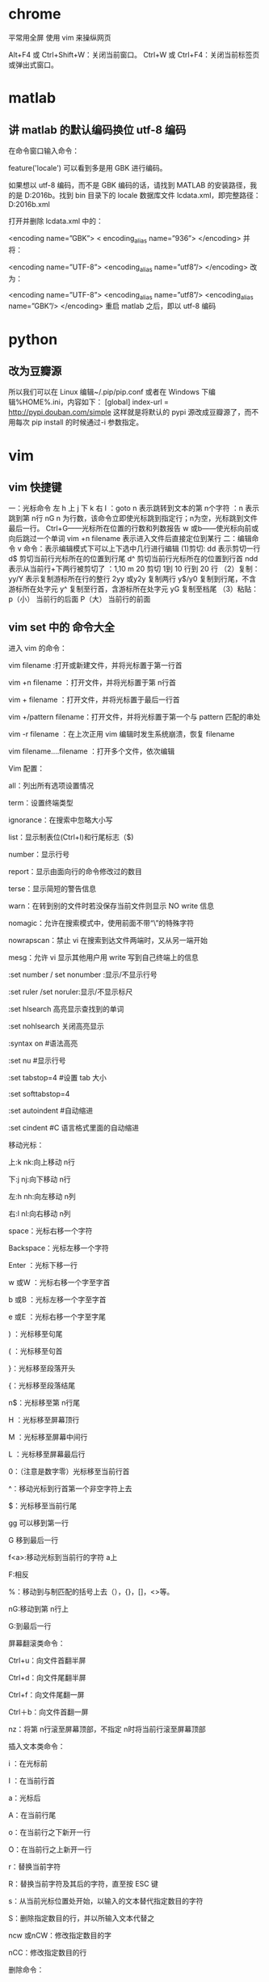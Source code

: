 * chrome 
平常用全屏  使用 vim 来操纵网页

Alt+F4 或 Ctrl+Shift+W：关闭当前窗口。
Ctrl+W 或 Ctrl+F4：关闭当前标签页或弹出式窗口。

* matlab

** 讲 matlab 的默认编码换位 utf-8 编码


在命令窗口输入命令：

feature('locale')
可以看到多是用 GBK 进行编码。

如果想以 utf-8 编码，而不是 GBK 编码的话，请找到 MATLAB 的安装路径，我的是 D:\MATLAB\R2016b。找到 bin 目录下的 locale 数据库文件 lcdata.xml，即完整路径：D:\MATLAB\R2016b\bin\lcdata.xml

打开并删除 lcdata.xml 中的：

<encoding name=”GBK”>  
  < encoding_alias name=”936”>  
</encoding>
并将：

<encoding name=”UTF-8”>  
  <encoding_alias name=”utf8”/> 
</encoding>  
改为：

<encoding name=”UTF-8”>  
  <encoding_alias name=”utf8”/>  
  <encoding_alias name=”GBK”/>  
</encoding>  
重启 matlab 之后，即以 utf-8 编码

* python

** 改为豆瓣源
所以我们可以在 Linux 编辑~/.pip/pip.conf 或者在 Windows 下编辑%HOME%\pip\pip.ini，内容如下：
[global] 
index-url = http://pypi.douban.com/simple 
这样就是将默认的 pypi 源改成豆瓣源了，而不用每次 pip install 的时候通过-i 参数指定。

* vim 

** vim 快捷键
一：光标命令    
    左 h 上 j 下 k 右 l
    ：goto n 表示跳转到文本的第 n个字符
    ：n      表示跳到第 n行
    nG  n 为行数，该命令立即使光标跳到指定行；n为空，光标跳到文件最后一行。
    Ctrl+G——光标所在位置的行数和列数报告
    w 或b——使光标向前或向后跳过一个单词
    vim +n filename 表示进入文件后直接定位到某行
二：编辑命令
      v 命令：表示编辑模式下可以上下选中几行进行编辑
   (1)剪切:
      dd 表示剪切一行
      d$ 剪切当前行光标所在的位置到行尾
      d^ 剪切当前行光标所在的位置到行首
      ndd 表示从当前行+下两行被剪切了
      ：1,10 m 20 剪切 1到 10 行到 20 行
   （2）复制：
       yy/Y 表示复制游标所在行的整行
       2yy 或y2y 复制两行
       y$/y0 复制到行尾，不含游标所在处字元
       y^    复制至行首，含游标所在处字元
       yG    复制至档尾
   （3）粘贴：
       p（小） 当前行的后面
       P（大） 当前行的前面

** vim set 中的 命令大全
进入 vim 的命令：      

    vim filename :打开或新建文件，并将光标置于第一行首  

    vim +n filename ：打开文件，并将光标置于第 n行首  

    vim + filename ：打开文件，并将光标置于最后一行首  

    vim +/pattern filename：打开文件，并将光标置于第一个与 pattern 匹配的串处  

    vim -r filename ：在上次正用 vim 编辑时发生系统崩溃，恢复 filename  

    vim filename….filename ：打开多个文件，依次编辑  

Vim 配置：  

    all：列出所有选项设置情况  

    term：设置终端类型  

    ignorance：在搜索中忽略大小写  

    list：显示制表位(Ctrl+I)和行尾标志（$)  

    number：显示行号  

    report：显示由面向行的命令修改过的数目  

    terse：显示简短的警告信息  

    warn：在转到别的文件时若没保存当前文件则显示 NO write 信息  

    nomagic：允许在搜索模式中，使用前面不带“\”的特殊字符  

    nowrapscan：禁止 vi 在搜索到达文件两端时，又从另一端开始  

    mesg：允许 vi 显示其他用户用 write 写到自己终端上的信息  

    :set number / set nonumber :显示/不显示行号  

    :set ruler /set noruler:显示/不显示标尺  

    :set hlsearch 高亮显示查找到的单词  

    :set nohlsearch 关闭高亮显示  

    :syntax on        #语法高亮  

    :set nu        #显示行号  

    :set tabstop=4    #设置 tab 大小  

    :set softtabstop=4  

    :set autoindent    #自动缩进  

    :set cindent    #C 语言格式里面的自动缩进  

移动光标：  

    上:k nk:向上移动 n行  

    下:j nj:向下移动 n行  

    左:h nh:向左移动 n列  

    右:l nl:向右移动 n列  

    space：光标右移一个字符  

    Backspace：光标左移一个字符  

    Enter ：光标下移一行  

    w 或W ：光标右移一个字至字首  

    b 或B ：光标左移一个字至字首  

    e 或E ：光标右移一个字至字尾  

    ) ：光标移至句尾  

    ( ：光标移至句首  

    }：光标移至段落开头  

    {：光标移至段落结尾  

    n$：光标移至第 n行尾  

    H ：光标移至屏幕顶行  

    M ：光标移至屏幕中间行  

    L ：光标移至屏幕最后行  

    0：（注意是数字零）光标移至当前行首  

    ^：移动光标到行首第一个非空字符上去  

    $：光标移至当前行尾  

    gg 可以移到第一行  

    G 移到最后一行  

    f<a>:移动光标到当前行的字符 a上  

    F:相反  

    %：移动到与制匹配的括号上去（），{}，[]，<>等。  

    nG:移动到第 n行上  

    G:到最后一行  

屏幕翻滚类命令：  

    Ctrl+u：向文件首翻半屏  

    Ctrl+d：向文件尾翻半屏  

    Ctrl+f：向文件尾翻一屏  

    Ctrl＋b：向文件首翻一屏  

    nz：将第 n行滚至屏幕顶部，不指定 n时将当前行滚至屏幕顶部  

插入文本类命令：

    i ：在光标前  

    I ：在当前行首  

    a：光标后  

    A：在当前行尾  

    o：在当前行之下新开一行  

    O：在当前行之上新开一行  

    r：替换当前字符  

    R：替换当前字符及其后的字符，直至按 ESC 键  

    s：从当前光标位置处开始，以输入的文本替代指定数目的字符  

    S：删除指定数目的行，并以所输入文本代替之  

    ncw 或nCW：修改指定数目的字  

    nCC：修改指定数目的行  

删除命令：

    x 或X：删除一个字符，x删除光标后的，而 X删除光标前的  

    dw：删除一个单词  

    dnw:删除 n个单词  

    dne:也可，只是删除到单词尾  

do：删至行首  

    d$：删至行尾  

    dd：删除一行  

    ndd：删除当前行及其后 n-1 行  

    dnl:向右删除 n个字母  

    dnh:向左删除 n个字母  

    dnj:向下删除 n行  

    dnk:向上删除 n行  

    cnw[word]:将 n个 word 改变为 word  

    C$:改变到行尾  

    cc:改变整行  

    shift+j：删除行尾的换行符，下一行接上来了.  

复制粘贴：  

    p：粘贴用 x或 d删除的文本  

    ynw：复制 n个单词  

    yy：复制一行  

    ynl:复制 n个字符  

    y$:复制当前光标至行尾处  

    nyy:拷贝 n行  

撤销：  

    u: 撤销前一次的操作  

    shif+u(U):撤销对该行的所有操作。  

搜索及替换命令 :  

    /pattern：从光标开始处向文件尾搜索 pattern  

    ?pattern：从光标开始处向文件首搜索 pattern  

    n：在同一方向重复上一次搜索命令  

    N：在反方向上重复上一次搜索命令  

    cw【newword】:替换为 newword  

    n: 继续查找  

    .：执行替换  

    :s/p1/p2/g：将当前行中所有 p1 均用 p2 替代,g 表示执行用 c表示需要确认  

    :n1,n2 s/p1/p2/g：将第 n1 至n2 行中所有 p1 均用 p2 替代  

    :g/p1/s//p2/g：将文件中所有 p1 均用 p2 替换  

    :1,$ s/string1/string2/g:在全文中将 string1 替换为 string2  

书签：  

    m[a-z]:在文中做标记，标记号可为 a-z 的26 个字母  

    `a：移动到标记 a处  

visual 模式：  

    v:进入 visual 模式  

    V:进入行的 visual 模式  

    ctrl+v:进如块操作模式用 o和 O改变选择的边的大小  

    在所有行插入相同的内容如 include<，操作方法如下：  

    将光标移到开始插入的位置，按 CTRL+V 进入 VISUAL 模式，选择好模块后按 I（shift+i)，后插入要插入的文本，按[ESC]完成  

行方式命令：  

    ：n1,n2 co n3：将 n1 行到 n2 行之间的内容拷贝到第 n3 行下  

    ：n1,n2 m n3：将 n1 行到 n2 行之间的内容移至到第 n3 行下  

    ：n1,n2 d ：将 n1 行到 n2 行之间的内容删除  

    ：n1,n2 w!command：将文件中 n1 行至 n2 行的内容作为 command 的输入并执行之  

            若不指定 n1，n2，则表示将整个文件内容作为 command 的输入  

宏：  

    q[a-z]：开始记录但前开始的操作为宏，名称可为【a-z】，然后用 q终止录制宏  

    reg：显示当前定义的所有的宏，用@[a-z]来在当前光标处执行宏[a-z]  

窗口操作：  

    :split:分割一个窗口  

    :split file.c ：为另一个文件 file.c 分隔窗口  

    :nsplit file.c： 为另一个文件 file.c 分隔窗口，并指定其行数  

    ctrl＋w 在窗口中切换  

    :close：关闭当前窗口  

文件及其他：  

    ：q：退出 vi  

    ：q!：不保存文件并退出 vi  

    ：e filename：打开文件 filename 进行编辑  

    ：e! :放弃修改文件内容，重新载入该文件编辑  

    ：w ：保存当前文件  

    ：wq ：存盘退出  

    ：ZZ：保存当前文档并退出 VIM  

    ：!command：执行 shell 命令 command  

    ：r!command：将命令 command 的输出结果放到当前行  

    :n1,n2 write temp.c 将本文件中的 n1,到 n2 行写入 temp.c 这个文件中去  

    :read file.c 将文件 file.c 的内容插入到当前光标所在的下面  

    :0read file.c 将文件 file.c 的内容插入到当前文件的开始处(第 0行）  

    :nread file.c 将文件 file.c 的内容插入到当前文件的第 n行后面  

    :read !cmd :将外部命令 cmd 的输出插如到当前光标所在的下面  

帮助：  

    :help ：查看帮助文档，在这之中，按 CTRL+] 进入超连接，按 CTRL＋O 返回。  

    :help subject :看某一主题的帮助，ZZ 退出帮助  

其它常用：  

    :newtab   新建标签  

    :gt   转至下一个标签  

    :gT   转到上一个标签  

    :au GUIEnter * simalt ~x   启动时最大化
** vim 中文乱码修改 
在 vimrc 中
set fileencodings=utf-8,ucs-bom,gb18030,gbk,gb2312,cp936
set termencoding=utf-8
set encoding=utf-8
** vimrc 设置 
在 vimrc 中
set nocompatible " 关闭 vi 兼容模式
syntax on " 自动语法高亮
colorscheme molokai " 设定配色方案
set number " 显示行号
set cursorline " 突出显示当前行
set ruler " 打开状态栏标尺
set shiftwidth=4 " 设定 << 和 >> 命令移动时的宽度为 4
set softtabstop=4 " 使得按退格键时可以一次删掉 4 个空格
set tabstop=4 " 设定 tab 长度为 4
set nobackup " 覆盖文件时不备份
set autochdir " 自动切换当前目录为当前文件所在的目录
filetype plugin indent on " 开启插件
set backupcopy=yes " 设置备份时的行为为覆盖
set ignorecase smartcase " 搜索时忽略大小写，但在有一个或以上大写字母时仍保持对大小写敏感
set nowrapscan " 禁止在搜索到文件两端时重新搜索
set incsearch " 输入搜索内容时就显示搜索结果
set hlsearch " 搜索时高亮显示被找到的文本
set noerrorbells " 关闭错误信息响铃
set novisualbell " 关闭使用可视响铃代替呼叫
set t_vb= " 置空错误铃声的终端代码
" set showmatch " 插入括号时，短暂地跳转到匹配的对应括号
" set matchtime=2 " 短暂跳转到匹配括号的时间
set magic " 设置魔术
set hidden " 允许在有未保存的修改时切换缓冲区，此时的修改由 vim 负责保存
set guioptions-=T " 隐藏工具栏
set guioptions-=m " 隐藏菜单栏
set smartindent " 开启新行时使用智能自动缩进
set backspace=indent,eol,start
" 不设定在插入状态无法用退格键和 Delete 键删除回车符
set cmdheight=1 " 设定命令行的行数为 1
set laststatus=2 " 显示状态栏 (默认值为 1, 无法显示状态栏)
set statusline=\ %<%F[%1*%M%*%n%R%H]%=\ %y\ %0(%{&fileformat}\ %{&encoding}\ %c:%l/%L%)\ 
" 设置在状态行显示的信息
set foldenable " 开始折叠
set foldmethod=syntax " 设置语法折叠
set foldcolumn=0 " 设置折叠区域的宽度
setlocal foldlevel=1 " 设置折叠层数为
" set foldclose=all " 设置为自动关闭折叠 
" nnoremap <space> @=((foldclosed(line('.')) < 0) ? 'zc' : 'zo')<CR>
" 用空格键来开关折叠


" return OS type, eg: windows, or linux, mac, et.st..
function! MySys()
if has("win16") || has("win32") || has("win64") || has("win95")
return "windows"
elseif has("unix")
return "linux"
endif
endfunction

" 用户目录变量$VIMFILES
if MySys() == "windows"
let $VIMFILES = $VIM.'/vimfiles'
elseif MySys() == "linux"
let $VIMFILES = $HOME.'/.vim'
endif

" 设定 doc 文档目录
let helptags=$VIMFILES.'/doc'

" 设置字体 以及中文支持
if has("win32")
set guifont=Inconsolata:h12:cANSI
endif

" 配置多语言环境
if has("multi_byte")
" UTF-8 编码
set encoding=utf-8
set termencoding=utf-8
set formatoptions+=mM
set fencs=utf-8,gbk

if v:lang =~? '^\(zh\)\|\(ja\)\|\(ko\)'
set ambiwidth=double
endif

if has("win32")
source $VIMRUNTIME/delmenu.vim
source $VIMRUNTIME/menu.vim
language messages zh_CN.utf-8
endif
else
echoerr "Sorry, this version of (g)vim was not compiled with +multi_byte"
endif

" Buffers 操作快捷方式!
nnoremap <C-RETURN> :bnext<CR>
nnoremap <C-S-RETURN> :bprevious<CR>

" Tab 操作快捷方式!
nnoremap <C-TAB> :tabnext<CR>
nnoremap <C-S-TAB> :tabprev<CR>

"关于 tab 的快捷键
" map tn :tabnext<cr>
" map tp :tabprevious<cr>
" map td :tabnew .<cr>
" map te :tabedit
" map tc :tabclose<cr>

"窗口分割时,进行切换的按键热键需要连接两次,比如从下方窗口移动
"光标到上方窗口,需要<c-w><c-w>k,非常麻烦,现在重映射为<c-k>,切换的
"时候会变得非常方便.
nnoremap <C-h> <C-w>h
nnoremap <C-j> <C-w>j
nnoremap <C-k> <C-w>k
nnoremap <C-l> <C-w>l

"一些不错的映射转换语法（如果在一个文件中混合了不同语言时有用）
nnoremap <leader>1 :set filetype=xhtml<CR>
nnoremap <leader>2 :set filetype=css<CR>
nnoremap <leader>3 :set filetype=javascript<CR>
nnoremap <leader>4 :set filetype=php<CR>

" set fileformats=unix,dos,mac
" nmap <leader>fd :se fileformat=dos<CR>
" nmap <leader>fu :se fileformat=unix<CR>

" use Ctrl+[l|n|p|cc] to list|next|previous|jump to count the result
" map <C-x>l <ESC>:cl<CR>
" map <C-x>n <ESC>:cn<CR>
" map <C-x>p <ESC>:cp<CR>
" map <C-x>c <ESC>:cc<CR>


" 让 Tohtml 产生有 CSS 语法的 html
" syntax/2html.vim，可以用:runtime! syntax/2html.vim
let html_use_css=1

" Python 文件的一般设置，比如不要 tab 等
autocmd FileType python set tabstop=4 shiftwidth=4 expandtab
autocmd FileType python map <F12> :!python %<CR>

" 选中状态下 Ctrl+c 复制
vmap <C-c> "+y

" 打开 javascript 折叠
let b:javascript_fold=1
" 打开 javascript 对dom、html 和css 的支持
let javascript_enable_domhtmlcss=1
" 设置字典 ~/.vim/dict/文件的路径
autocmd filetype javascript set dictionary=$VIMFILES/dict/javascript.dict
autocmd filetype css set dictionary=$VIMFILES/dict/css.dict
autocmd filetype php set dictionary=$VIMFILES/dict/php.dict

"-----------------------------------------------------------------
" plugin - bufexplorer.vim Buffers 切换
" \be 全屏方式查看全部打开的文件列表
" \bv 左右方式查看 \bs 上下方式查看
"-----------------------------------------------------------------


"-----------------------------------------------------------------
" plugin - taglist.vim 查看函数列表，需要 ctags 程序
" F4 打开隐藏 taglist 窗口
"-----------------------------------------------------------------
if MySys() == "windows" " 设定 windows 系统中 ctags 程序的位置
let Tlist_Ctags_Cmd = '"'.$VIMRUNTIME.'/ctags.exe"'
elseif MySys() == "linux" " 设定 windows 系统中 ctags 程序的位置
let Tlist_Ctags_Cmd = '/usr/bin/ctags'
endif
nnoremap <silent><F4> :TlistToggle<CR>
let Tlist_Show_One_File = 1 " 不同时显示多个文件的 tag，只显示当前文件的
let Tlist_Exit_OnlyWindow = 1 " 如果 taglist 窗口是最后一个窗口，则退出 vim
let Tlist_Use_Right_Window = 1 " 在右侧窗口中显示 taglist 窗口
let Tlist_File_Fold_Auto_Close=1 " 自动折叠当前非编辑文件的方法列表
let Tlist_Auto_Open = 0
let Tlist_Auto_Update = 1
let Tlist_Hightlight_Tag_On_BufEnter = 1
let Tlist_Enable_Fold_Column = 0
let Tlist_Process_File_Always = 1
let Tlist_Display_Prototype = 0
let Tlist_Compact_Format = 1
"-----------------------------------------------------------------
" plugin - mark.vim 给各种 tags 标记不同的颜色，便于观看调式的插件。
" \m mark or unmark the word under (or before) the cursor
" \r manually input a regular expression. 用于搜索.
" \n clear this mark (i.e. the mark under the cursor), or clear all highlighted marks .
" \* 当前 MarkWord 的下一个 \# 当前 MarkWord 的上一个
" \/ 所有 MarkWords 的下一个 \? 所有 MarkWords 的上一个
"-----------------------------------------------------------------
"-----------------------------------------------------------------
" plugin - NERD_tree.vim 以树状方式浏览系统中的文件和目录
" :ERDtree 打开 NERD_tree :NERDtreeClose 关闭 NERD_tree
" o 打开关闭文件或者目录 t 在标签页中打开
" T 在后台标签页中打开 ! 执行此文件
" p 到上层目录 P 到根目录
" K 到第一个节点 J 到最后一个节点
" u 打开上层目录 m 显示文件系统菜单（添加、删除、移动操作）
" r 递归刷新当前目录 R 递归刷新当前根目录
"-----------------------------------------------------------------
" F3 NERDTree 切换
map <F3> :NERDTreeToggle<CR>
imap <F3> <ESC>:NERDTreeToggle<CR>
"-----------------------------------------------------------------
" plugin - NERD_commenter.vim 注释代码用的，
" [count],cc 光标以下 count 行逐行添加注释(7,cc)
" [count],cu 光标以下 count 行逐行取消注释(7,cu)
" [count],cm 光标以下 count 行尝试添加块注释(7,cm)
" ,cA 在行尾插入 /* */,并且进入插入模式。 这个命令方便写注释。
" 注：count 参数可选，无则默认为选中行或当前行
"-----------------------------------------------------------------
let NERDSpaceDelims=1 " 让注释符与语句之间留一个空格
let NERDCompactSexyComs=1 " 多行注释时样子更好看
"-----------------------------------------------------------------
" plugin - DoxygenToolkit.vim 由注释生成文档，并且能够快速生成函数标准注释
"-----------------------------------------------------------------
let g:DoxygenToolkit_authorName="Asins - asinsimple AT gmail DOT com"
let g:DoxygenToolkit_briefTag_funcName="yes"
map <leader>da :DoxAuthor<CR>
map <leader>df :Dox<CR>
map <leader>db :DoxBlock<CR>
map <leader>dc a /* */<LEFT><LEFT><LEFT>
"-----------------------------------------------------------------
" plugin – ZenCoding.vim 很酷的插件，HTML 代码生成
" 插件最新版：http://github.com/mattn/zencoding-vim
" 常用命令可看：http://nootn.com/blog/Tool/23/
"-----------------------------------------------------------------
"-----------------------------------------------------------------
" plugin – checksyntax.vim JavaScript 常见语法错误检查
" 默认快捷方式为 F5
"-----------------------------------------------------------------
let g:checksyntax_auto = 0 " 不自动检查
"-----------------------------------------------------------------
" plugin - NeoComplCache.vim 自动补全插件
"-----------------------------------------------------------------
let g:AutoComplPop_NotEnableAtStartup = 1
let g:NeoComplCache_EnableAtStartup = 1
let g:NeoComplCache_SmartCase = 1
let g:NeoComplCache_TagsAutoUpdate = 1
let g:NeoComplCache_EnableInfo = 1
let g:NeoComplCache_EnableCamelCaseCompletion = 1
let g:NeoComplCache_MinSyntaxLength = 3
let g:NeoComplCache_EnableSkipCompletion = 1
let g:NeoComplCache_SkipInputTime = '0.5'
let g:NeoComplCache_SnippetsDir = $VIMFILES.'/snippets'
" <TAB> completion.
inoremap <expr><TAB> pumvisible() ? "\<C-n>" : "\<TAB>"
" snippets expand key
imap <silent> <C-e> <Plug>(neocomplcache_snippets_expand)
smap <silent> <C-e> <Plug>(neocomplcache_snippets_expand)
"-----------------------------------------------------------------
" plugin - matchit.vim 对%命令进行扩展使得能在嵌套标签和语句之间跳转
" % 正向匹配 g% 反向匹配
" [% 定位块首 ]% 定位块尾
"-----------------------------------------------------------------
"-----------------------------------------------------------------
" plugin - vcscommand.vim 对%命令进行扩展使得能在嵌套标签和语句之间跳转
" SVN/git 管理工具
"-----------------------------------------------------------------
"-----------------------------------------------------------------
" plugin – a.vim
"-----------------------------------------------------------------
* 百度网盘 
  第三方微博登录
  账号：17886230016 
  密码：wh958142
* VPN
Dear qiu duan,

PLEASE PRINT THIS MESSAGE FOR YOUR RECORDS - PLEASE READ THIS EMAIL IN FULL.

We are pleased to tell you that the server you ordered has now been set up and is operational.

Note: IF YOU ORDERED ANY PRODUCT ADDONS DURING YOUR ORDER, YOU MUST OPEN A SUPPORT TICKET FOR THE ADDONS TO BE ACTIVATED.

SERVICE DETAILS:

====================
VPS Login Details
====================

VPS Package: 1GB Linux VPS
Hostname: www.duanqiu0716.com
IP Address: 155.254.32.192

====================
VPS Control Panel
====================

Panel URL (https): https://vpscp.alpharacks.com:5656/
Username: vmuser28554
Password: df3ca6844f

====================
SSH Access Information
====================

Main IP: 155.254.32.192
Username: root
Password: df3ca6844f
Listen Port: 22

You can access your server using a free simple SSH client program called Putty located at: http://the.earth.li/~sgtatham/putty/latest/x86/putty.exe

Support
=============================
For any support needs, please open


